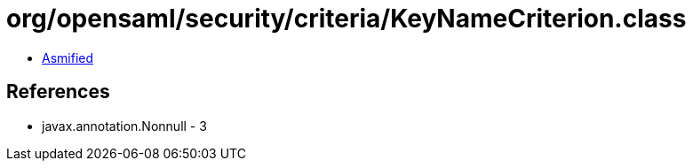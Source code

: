 = org/opensaml/security/criteria/KeyNameCriterion.class

 - link:KeyNameCriterion-asmified.java[Asmified]

== References

 - javax.annotation.Nonnull - 3
